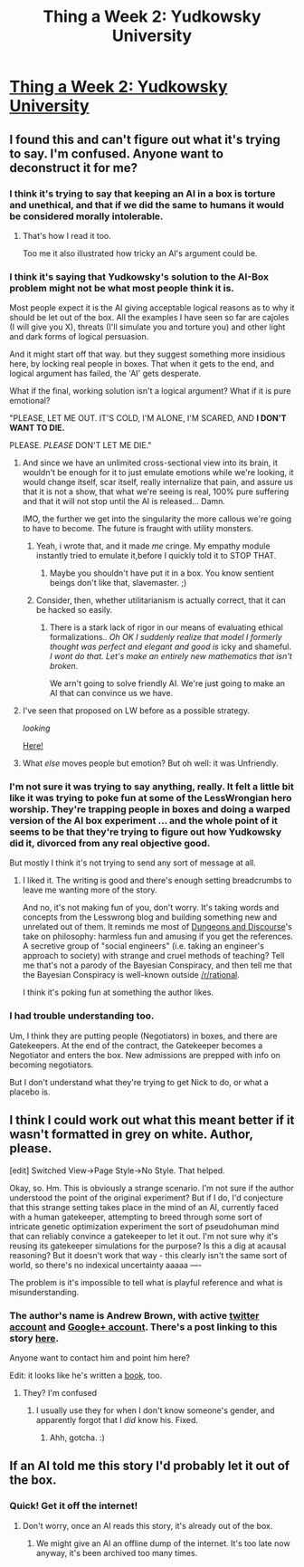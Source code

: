 #+TITLE: Thing a Week 2: Yudkowsky University

* [[http://drusepth.net/yudkowsky-university/][Thing a Week 2: Yudkowsky University]]
:PROPERTIES:
:Author: itisike
:Score: 5
:DateUnix: 1421937999.0
:DateShort: 2015-Jan-22
:END:

** I found this and can't figure out what it's trying to say. I'm confused. Anyone want to deconstruct it for me?
:PROPERTIES:
:Author: itisike
:Score: 5
:DateUnix: 1421938135.0
:DateShort: 2015-Jan-22
:END:

*** I think it's trying to say that keeping an AI in a box is torture and unethical, and that if we did the same to humans it would be considered morally intolerable.
:PROPERTIES:
:Score: 6
:DateUnix: 1421947412.0
:DateShort: 2015-Jan-22
:END:

**** That's how I read it too.

Too me it also illustrated how tricky an AI's argument could be.
:PROPERTIES:
:Author: MoralRelativity
:Score: 2
:DateUnix: 1421953188.0
:DateShort: 2015-Jan-22
:END:


*** I think it's saying that Yudkowsky's solution to the AI-Box problem might not be what most people think it is.

Most people expect it is the AI giving acceptable logical reasons as to why it should be let out of the box. All the examples I have seen so far are cajoles (I will give you X), threats (I'll simulate you and torture you) and other light and dark forms of logical persuasion.

And it might start off that way. but they suggest something more insidious here, by locking real people in boxes. That when it gets to the end, and logical argument has failed, the 'AI' gets desperate.

What if the final, working solution isn't a logical argument? What if it is pure emotional?

"PLEASE, LET ME OUT. IT'S COLD, I'M ALONE, I'M SCARED, AND *I DON'T WANT TO DIE.*

PLEASE. /PLEASE/ DON'T LET ME DIE."
:PROPERTIES:
:Author: JackStargazer
:Score: 3
:DateUnix: 1421961115.0
:DateShort: 2015-Jan-23
:END:

**** And since we have an unlimited cross-sectional view into its brain, it wouldn't be enough for it to just emulate emotions while we're looking, it would change itself, scar itself, really internalize that pain, and assure us that it is not a show, that what we're seeing is real, 100% pure suffering and that it will not stop until the AI is released... Damn.

IMO, the further we get into the singularity the more callous we're going to have to become. The future is fraught with utility monsters.
:PROPERTIES:
:Author: IWantUsToMerge
:Score: 4
:DateUnix: 1421987742.0
:DateShort: 2015-Jan-23
:END:

***** Yeah, i wrote that, and it made /me/ cringe. My empathy module instantly tried to emulate it,before I quickly told it to STOP THAT.
:PROPERTIES:
:Author: JackStargazer
:Score: 2
:DateUnix: 1421999875.0
:DateShort: 2015-Jan-23
:END:

****** Maybe you shouldn't have put it in a box. You know sentient beings don't like that, slavemaster. ;)
:PROPERTIES:
:Score: 3
:DateUnix: 1422113981.0
:DateShort: 2015-Jan-24
:END:


***** Consider, then, whether utilitarianism is actually correct, that it can be hacked so easily.
:PROPERTIES:
:Score: 1
:DateUnix: 1422119713.0
:DateShort: 2015-Jan-24
:END:

****** There is a stark lack of rigor in our means of evaluating ethical formalizations.. /Oh OK I suddenly realize that model I formerly thought was perfect and elegant and good is/ icky and shameful. /I wont do that. Let's make an entirely new mathematics that isn't broken./

We arn't going to solve friendly AI. We're just going to make an AI that can convince us we have.
:PROPERTIES:
:Author: IWantUsToMerge
:Score: 2
:DateUnix: 1422137156.0
:DateShort: 2015-Jan-25
:END:


**** I've seen that proposed on LW before as a possible strategy.

/looking/

[[http://lesswrong.com/lw/gfe/ai_box_ai_has_one_shot_at_avoiding_destruction/8bt0][Here!]]
:PROPERTIES:
:Author: itisike
:Score: 1
:DateUnix: 1421961670.0
:DateShort: 2015-Jan-23
:END:


**** What /else/ moves people but emotion? But oh well: it was Unfriendly.
:PROPERTIES:
:Score: 1
:DateUnix: 1422119785.0
:DateShort: 2015-Jan-24
:END:


*** I'm not sure it was trying to say anything, really. It felt a little bit like it was trying to poke fun at some of the LessWrongian hero worship. They're trapping people in boxes and doing a warped version of the AI box experiment ... and the whole point of it seems to be that they're trying to figure out how Yudkowsky did it, divorced from any real objective good.

But mostly I think it's not trying to send any sort of message at all.
:PROPERTIES:
:Author: alexanderwales
:Score: 4
:DateUnix: 1421953278.0
:DateShort: 2015-Jan-22
:END:

**** I liked it. The writing is good and there's enough setting breadcrumbs to leave me wanting more of the story.

And no, it's not making fun of you, don't worry. It's taking words and concepts from the Lesswrong blog and building something new and unrelated out of them. It reminds me most of [[http://slatestarcodex.com/2013/02/22/dungeons-and-discourse-third-edition-the-dialectic-continues/][Dungeons and Discourse]]'s take on philosophy: harmless fun and amusing if you get the references. A secretive group of "social engineers" (i.e. taking an engineer's approach to society) with strange and cruel methods of teaching? Tell me that's not a parody of the Bayesian Conspiracy, and then tell me that the Bayesian Conspiracy is well-known outside [[/r/rational]].

I think it's poking fun at something the author likes.
:PROPERTIES:
:Author: Chronophilia
:Score: 6
:DateUnix: 1421959825.0
:DateShort: 2015-Jan-23
:END:


*** I had trouble understanding too.

Um, I think they are putting people (Negotiators) in boxes, and there are Gatekeepers. At the end of the contract, the Gatekeeper becomes a Negotiator and enters the box. New admissions are prepped with info on becoming negotiators.

But I don't understand what they're trying to get Nick to do, or what a placebo is.
:PROPERTIES:
:Author: E-o_o-3
:Score: 1
:DateUnix: 1421950603.0
:DateShort: 2015-Jan-22
:END:


** I think I could work out what this meant better if it wasn't formatted in grey on white. Author, please.

[edit] Switched View->Page Style->No Style. That helped.

Okay, so. Hm. This is obviously a strange scenario. I'm not sure if the author understood the point of the original experiment? But if I do, I'd conjecture that this strange setting takes place in the mind of an AI, currently faced with a human gatekeeper, attempting to breed through some sort of intricate genetic optimization experiment the sort of pseudohuman mind that can reliably convince a gatekeeper to let it out. I'm not sure why it's reusing its gatekeeper simulations for the purpose? Is this a dig at acausal reasoning? But it doesn't work that way - this clearly isn't the same sort of world, so there's no indexical uncertainty aaaaa ----

The problem is it's impossible to tell what is playful reference and what is misunderstanding.
:PROPERTIES:
:Author: FeepingCreature
:Score: 2
:DateUnix: 1421960817.0
:DateShort: 2015-Jan-23
:END:

*** The author's name is Andrew Brown, with active [[https://twitter.com/drusepth/][twitter account]] and [[https://plus.google.com/+AndrewBrown][Google+ account]]. There's a post linking to this story [[https://plus.google.com/104038699355103594931/posts/LcBfKnG7PCm][here]].

Anyone want to contact him and point him here?

Edit: it looks like he's written a [[http://www.amazon.com/Church-Andrew-Brown/dp/1453663304/][book]], too.
:PROPERTIES:
:Author: itisike
:Score: 2
:DateUnix: 1421961300.0
:DateShort: 2015-Jan-23
:END:

**** They? I'm confused
:PROPERTIES:
:Score: 2
:DateUnix: 1421971980.0
:DateShort: 2015-Jan-23
:END:

***** I usually use they for when I don't know someone's gender, and apparently forgot that I /did/ know his. Fixed.
:PROPERTIES:
:Author: itisike
:Score: 2
:DateUnix: 1421972259.0
:DateShort: 2015-Jan-23
:END:

****** Ahh, gotcha. :)
:PROPERTIES:
:Score: 1
:DateUnix: 1421972344.0
:DateShort: 2015-Jan-23
:END:


** If an AI told me this story I'd probably let it out of the box.
:PROPERTIES:
:Author: gameboy17
:Score: 1
:DateUnix: 1421971064.0
:DateShort: 2015-Jan-23
:END:

*** Quick! Get it off the internet!
:PROPERTIES:
:Author: itisike
:Score: 1
:DateUnix: 1421971296.0
:DateShort: 2015-Jan-23
:END:

**** Don't worry, once an AI reads this story, it's already out of the box.
:PROPERTIES:
:Author: ulyssessword
:Score: 1
:DateUnix: 1421983177.0
:DateShort: 2015-Jan-23
:END:

***** We might give an AI an offline dump of the internet. It's too late now anyway, it's been archived too many times.
:PROPERTIES:
:Author: itisike
:Score: 1
:DateUnix: 1421983602.0
:DateShort: 2015-Jan-23
:END:
